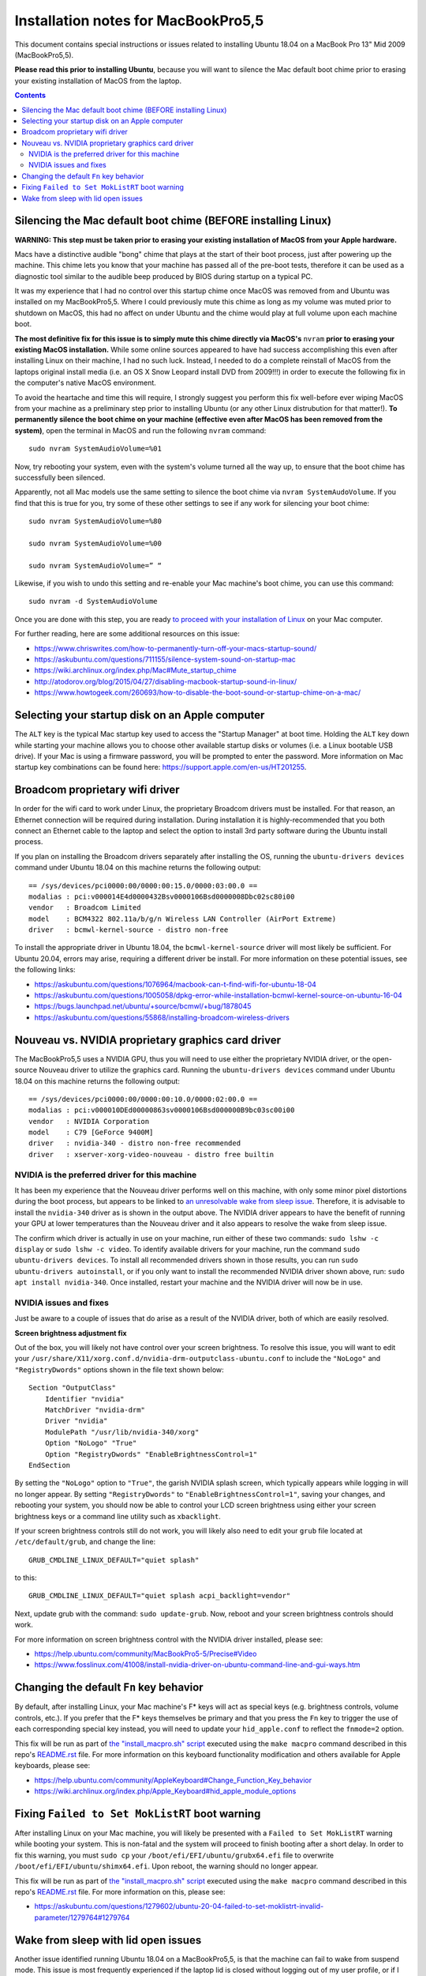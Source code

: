 Installation notes for MacBookPro5,5
====================================

This document contains special instructions or issues related to installing Ubuntu 18.04 on a MacBook Pro 13" Mid 2009 (MacBookPro5,5).

**Please read this prior to installing Ubuntu**, because you will want to silence the Mac default boot chime prior to erasing your existing installation of MacOS from the laptop.

.. contents:: Contents
   :local:
   :backlinks: top


Silencing the Mac default boot chime (BEFORE installing Linux)
--------------------------------------------------------------

**WARNING: This step must be taken prior to erasing your existing installation of MacOS from your Apple hardware.**

Macs have a distinctive audible "bong" chime that plays at the start of their boot process, just after powering up the machine. This chime lets you know that your machine has passed all of the pre-boot tests, therefore it can be used as a diagnostic tool similar to the audible beep produced by BIOS during startup on a typical PC.

It was my experience that I had no control over this startup chime once MacOS was removed from and Ubuntu was installed on my MacBookPro5,5. Where I could previously mute this chime as long as my volume was muted prior to shutdown on MacOS, this had no affect on under Ubuntu and the chime would play at full volume upon each machine boot.

**The most definitive fix for this issue is to simply mute this chime directly via MacOS's** ``nvram`` **prior to erasing your existing MacOS installation.** While some online sources appeared to have had success accomplishing this even after installing Linux on their machine, I had no such luck. Instead, I needed to do a complete reinstall of MacOS from the laptops original install media (i.e. an OS X Snow Leopard install DVD from 2009!!!) in order to execute the following fix in the computer's native MacOS environment.

To avoid the heartache and time this will require, I strongly suggest you perform this fix well-before ever wiping MacOS from your machine as a preliminary step prior to installing Ubuntu (or any other Linux distrubution for that matter!). **To permanently silence the boot chime on your machine (effective even after MacOS has been removed from the system)**, open the terminal in MacOS and run the following ``nvram`` command::

   sudo nvram SystemAudioVolume=%01

Now, try rebooting your system, even with the system's volume turned all the way up, to ensure that the boot chime has successfully been silenced.

Apparently, not all Mac models use the same setting to silence the boot chime via ``nvram SystemAudoVolume``. If you find that this is true for you, try some of these other settings to see if any work for silencing your boot chime::

  sudo nvram SystemAudioVolume=%80

  sudo nvram SystemAudioVolume=%00

  sudo nvram SystemAudioVolume=” “

Likewise, if you wish to undo this setting and re-enable your Mac machine's boot chime, you can use this command::

  sudo nvram -d SystemAudioVolume

Once you are done with this step, you are ready `to proceed with your installation of Linux <../README.rst>`_ on your Mac computer.

For further reading, here are some additional resources on this issue:

- https://www.chriswrites.com/how-to-permanently-turn-off-your-macs-startup-sound/
- https://askubuntu.com/questions/711155/silence-system-sound-on-startup-mac
- https://wiki.archlinux.org/index.php/Mac#Mute_startup_chime
- http://atodorov.org/blog/2015/04/27/disabling-macbook-startup-sound-in-linux/
- https://www.howtogeek.com/260693/how-to-disable-the-boot-sound-or-startup-chime-on-a-mac/


Selecting your startup disk on an Apple computer
------------------------------------------------

The ``ALT`` key is the typical Mac startup key used to access the "Startup Manager" at boot time. Holding the ``ALT`` key down while starting your machine allows you to choose other available startup disks or volumes (i.e. a Linux bootable USB drive). If your Mac is using a firmware password, you will be prompted to enter the password. More information on Mac startup key combinations can be found here: https://support.apple.com/en-us/HT201255.


Broadcom proprietary wifi driver
--------------------------------

In order for the wifi card to work under Linux, the proprietary Broadcom drivers must be installed. For that reason, an Ethernet connection will be required during installation. During installation it is highly-recommended that you both connect an Ethernet cable to the laptop and select the option to install 3rd party software during the Ubuntu install process.

If you plan on installing the Broadcom drivers separately after installing the OS, running the ``ubuntu-drivers devices`` command under Ubuntu 18.04 on this machine returns the following output::

  == /sys/devices/pci0000:00/0000:00:15.0/0000:03:00.0 ==
  modalias : pci:v000014E4d0000432Bsv0000106Bsd0000008Dbc02sc80i00
  vendor   : Broadcom Limited
  model    : BCM4322 802.11a/b/g/n Wireless LAN Controller (AirPort Extreme)
  driver   : bcmwl-kernel-source - distro non-free

To install the appropriate driver in Ubuntu 18.04, the ``bcmwl-kernel-source`` driver will most likely be sufficient. For Ubuntu 20.04, errors may arise, requiring a different driver be install. For more information on these potential issues, see the following links:

- https://askubuntu.com/questions/1076964/macbook-can-t-find-wifi-for-ubuntu-18-04
- https://askubuntu.com/questions/1005058/dpkg-error-while-installation-bcmwl-kernel-source-on-ubuntu-16-04
- https://bugs.launchpad.net/ubuntu/+source/bcmwl/+bug/1878045
- https://askubuntu.com/questions/55868/installing-broadcom-wireless-drivers

Nouveau vs. NVIDIA proprietary graphics card driver
---------------------------------------------------

The MacBookPro5,5 uses a NVIDIA GPU, thus you will need to use either the proprietary NVIDIA driver, or the open-source Nouveau driver to utilize the graphics card. Running the ``ubuntu-drivers devices`` command under Ubuntu 18.04 on this machine returns the following output::

  == /sys/devices/pci0000:00/0000:00:10.0/0000:02:00.0 ==
  modalias : pci:v000010DEd00000863sv0000106Bsd000000B9bc03sc00i00
  vendor   : NVIDIA Corporation
  model    : C79 [GeForce 9400M]
  driver   : nvidia-340 - distro non-free recommended
  driver   : xserver-xorg-video-nouveau - distro free builtin


NVIDIA is the preferred driver for this machine
"""""""""""""""""""""""""""""""""""""""""""""""

It has been my experience that the Nouveau driver performs well on this machine, with only some minor pixel distortions during the boot process, but appears to be linked to `an unresolvable wake from sleep issue <#wake-from-sleep-with-lid-open-issues>`_. Therefore, it is advisable to install the ``nvidia-340`` driver as is shown in the output above. The NVIDIA driver appears to have the benefit of running your GPU at lower temperatures than the Nouveau driver and it also appears to resolve the wake from sleep issue.

The confirm which driver is actually in use on your machine, run either of these two commands: ``sudo lshw -c display`` or ``sudo lshw -c video``. To identify available drivers for your machine, run the command ``sudo ubuntu-drivers devices``. To install all recommended drivers shown in those results, you can run ``sudo ubuntu-drivers autoinstall``, or if you only want to install the recommended NVIDIA driver shown above, run: ``sudo apt install nvidia-340``. Once installed, restart your machine and the NVIDIA driver will now be in use.

NVIDIA issues and fixes
"""""""""""""""""""""""

Just be aware to a couple of issues that do arise as a result of the NVIDIA driver, both of which are easily resolved.

**Screen brightness adjustment fix**

Out of the box, you will likely not have control over your screen brightness. To resolve this issue, you will want to edit your ``/usr/share/X11/xorg.conf.d/nvidia-drm-outputclass-ubuntu.conf`` to include the ``"NoLogo"`` and ``"RegistryDwords"`` options shown in the file text shown below::

   Section "OutputClass"
       Identifier "nvidia"
       MatchDriver "nvidia-drm"
       Driver "nvidia"
       ModulePath "/usr/lib/nvidia-340/xorg"
       Option "NoLogo" "True"
       Option "RegistryDwords" "EnableBrightnessControl=1"
   EndSection

By setting the ``"NoLogo"`` option to ``"True"``, the garish NVIDIA splash screen, which typically appears while logging in will no longer appear. By setting ``"RegistryDwords"`` to ``"EnableBrightnessControl=1"``, saving your changes, and rebooting your system, you should now be able to control your LCD screen brightness using either your screen brightness keys or a command line utility such as ``xbacklight``.

If your screen brightness controls still do not work, you will likely also need to edit your ``grub`` file located at ``/etc/default/grub``, and change the line::
  
   GRUB_CMDLINE_LINUX_DEFAULT="quiet splash"

to this::

   GRUB_CMDLINE_LINUX_DEFAULT="quiet splash acpi_backlight=vendor"

Next, update grub with the command: ``sudo update-grub``. Now, reboot and your screen brightness controls should work.

For more information on screen brightness control with the NVIDIA driver installed, please see:

- https://help.ubuntu.com/community/MacBookPro5-5/Precise#Video
- https://www.fosslinux.com/41008/install-nvidia-driver-on-ubuntu-command-line-and-gui-ways.htm


Changing the default ``Fn`` key behavior
----------------------------------------

By default, after installing Linux, your Mac machine's F* keys will act as special keys (e.g. brightness controls, volume controls, etc.). If you prefer that the F* keys themselves be primary and that you press the ``Fn`` key to trigger the use of each corresponding special key instead, you will need to update your ``hid_apple.conf`` to reflect the ``fnmode=2`` option.

This fix will be run as part of `the "install_macpro.sh" script <../scripts/install_macpro.sh>`_ executed using the ``make macpro`` command described in this repo's `README.rst <../README.rst/#install-all-required-packages>`_ file. For more information on this keyboard functionality modification and others available for Apple keyboards, please see:

- https://help.ubuntu.com/community/AppleKeyboard#Change_Function_Key_behavior
- https://wiki.archlinux.org/index.php/Apple_Keyboard#hid_apple_module_options


Fixing ``Failed to Set MokListRT`` boot warning
-----------------------------------------------

After installing Linux on your Mac machine, you will likely be presented with a ``Failed to Set MokListRT`` warning while booting your system. This is non-fatal and the system will proceed to finish booting after a short delay. In order to fix this warning, you must ``sudo cp`` your ``/boot/efi/EFI/ubuntu/grubx64.efi`` file to overwrite ``/boot/efi/EFI/ubuntu/shimx64.efi``. Upon reboot, the warning should no longer appear.

This fix will be run as part of `the "install_macpro.sh" script <../scripts/install_macpro.sh>`_ executed using the ``make macpro`` command described in this repo's `README.rst <../README.rst/#install-all-required-packages>`_ file. For more information on this, please see:

- https://askubuntu.com/questions/1279602/ubuntu-20-04-failed-to-set-moklistrt-invalid-parameter/1279764#1279764


Wake from sleep with lid open issues
------------------------------------

Another issue identified running Ubuntu 18.04 on a MacBookPro5,5, is that the machine can fail to wake from suspend mode. This issue is most frequently experienced if the laptop lid is closed without logging out of my user profile, or if I explicilty invoke ``systemctl suspend`` from the command line. In both those cases, the laptop will not wake up. If the lid is closed, the LED indicator light is steadily lit rather than undulating as a Mac laptop typically does while sleeping. Upon opening the laptop lid, the LED light turns off, but the screen never turns on. The only way to resolve this issue when it happens is to force shutdown the machine by holding down the power button for several seconds. Pressing the power button a second time reboots the machine and everything then works again as expected. 

Thus far, the issue appears to be tied to the Nouveau open-source driver for this machine's NVIDIA GPU. I have been unable to find any fixes that work under use of this driver and have only been able to resolve this wake from sleep issue by installing the NVIDIA proprietary driver. I have yet to experience this issue while using the NVIDIA driver, so this issue seems resolved as of now.
